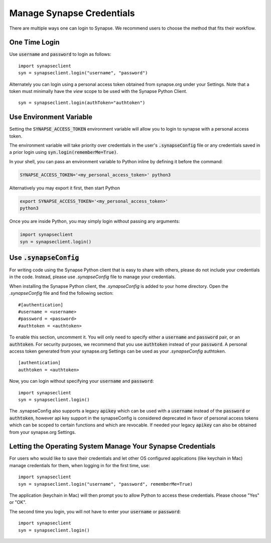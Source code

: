 ==========================
Manage Synapse Credentials
==========================

There are multiple ways one can login to Synapse. We recommend users to choose the method that fits their workflow.

One Time Login
==============
Use :code:`username` and :code:`password` to login as follows::

    import synapseclient
    syn = synapseclient.login("username", "password")

Alternately you can login using a personal access token obtained from synapse.org under your Settings. Note that a token must minimally have the *view* scope to be used with the Synapse Python Client.

::

    syn = synapseclient.login(authToken="authtoken")

Use Environment Variable
=========================

Setting the :code:`SYNAPSE_ACCESS_TOKEN` environment variable will allow you to login
to synapse with a personal access token.

The environment variable will take priority over credentials in the user's :code:`.synapseConfig` file
or any credentials saved in a prior login using :code:`syn.login(rememberMe=True)`.

.. TODO: Once documentation for it is written, link to documentation about generating a personal access token

In your shell, you can pass an environment variable to Python inline by defining it before the command:

.. code-block:: bash

    SYNAPSE_ACCESS_TOKEN='<my_personal_access_token>' python3

Alternatively you may export it first, then start Python

.. code-block:: bash

    export SYNAPSE_ACCESS_TOKEN='<my_personal_access_token>'
    python3
Once you are inside Python, you may simply login without passing any arguments:

.. code-block:: python3

    import synapseclient
    syn = synapseclient.login()


Use :code:`.synapseConfig`
====================
For writing code using the Synapse Python client that is easy to share with others, please do not include your credentials in the code. Instead, please use `.synapseConfig` file to manage your credentials.

When installing the Synapse Python client, the `.synapseConfig` is added to your home directory. Open the `.synapseConfig` file and find the following section::

    #[authentication]
    #username = <username>
    #password = <password>
    #authtoken = <authtoken>

To enable this section, uncomment it. You will only need to specify either a :code:`username` and :code:`password` pair, or an :code:`authtoken`. For security purposes, we recommend that you use :code:`authtoken` instead of your :code:`password`. A personal access token generated from your synapse.org Settings can be used as your *.synapseConfig* authtoken.

::

    [authentication]
    authtoken = <authtoken>

Now, you can login without specifying your :code:`username` and :code:`password`::

    import synapseclient
    syn = synapseclient.login()

The .synapseConfig also supports a legacy :code:`apikey` which can be used with a :code:`username` instead of the :code:`password` or :code:`authtoken`, however api key support in the synapseConfig is considered deprecated in favor of personal access tokens which
can be scoped to certain functions and which are revocable. If needed your legacy :code:`apikey` can also be obtained from your synapse.org Settings.

Letting the Operating System Manage Your Synapse Credentials
============================================================

For users who would like to save their credentials and let other OS configured applications (like keychain in Mac) manage credentials for them, when logging in for the first time, use::

    import synapseclient
    syn = synapseclient.login("username", "password", rememberMe=True)

The application (keychain in Mac) will then prompt you to allow Python to access these credentials. Please choose "Yes" or "OK".

The second time you login, you will not have to enter your :code:`username` or :code:`password`::

    import synapseclient
    syn = synapseclient.login()

